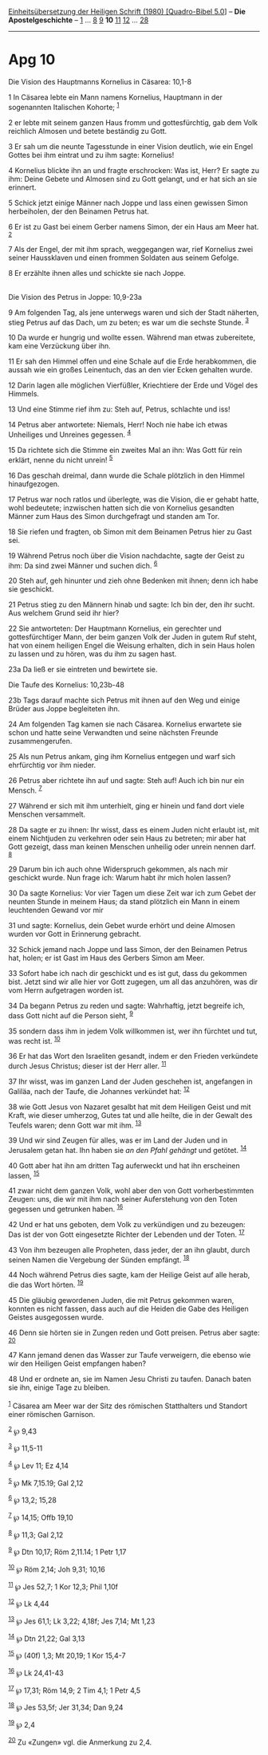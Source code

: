 :PROPERTIES:
:ID:       c8f3b2a8-223b-4ed0-84a6-a535f487c232
:END:
<<navbar>>
[[../index.html][Einheitsübersetzung der Heiligen Schrift (1980)
[Quadro-Bibel 5.0]]] -- *Die Apostelgeschichte* --
[[file:Apg_1.html][1]] ... [[file:Apg_8.html][8]] [[file:Apg_9.html][9]]
*10* [[file:Apg_11.html][11]] [[file:Apg_12.html][12]] ...
[[file:Apg_28.html][28]]

--------------

* Apg 10
  :PROPERTIES:
  :CUSTOM_ID: apg-10
  :END:

<<verses>>

<<v1>>
**** Die Vision des Hauptmanns Kornelius in Cäsarea: 10,1-8
     :PROPERTIES:
     :CUSTOM_ID: die-vision-des-hauptmanns-kornelius-in-cäsarea-101-8
     :END:
1 In Cäsarea lebte ein Mann namens Kornelius, Hauptmann in der
sogenannten Italischen Kohorte; ^{[[#fn1][1]]}

<<v2>>
2 er lebte mit seinem ganzen Haus fromm und gottesfürchtig, gab dem Volk
reichlich Almosen und betete beständig zu Gott.

<<v3>>
3 Er sah um die neunte Tagesstunde in einer Vision deutlich, wie ein
Engel Gottes bei ihm eintrat und zu ihm sagte: Kornelius!

<<v4>>
4 Kornelius blickte ihn an und fragte erschrocken: Was ist, Herr? Er
sagte zu ihm: Deine Gebete und Almosen sind zu Gott gelangt, und er hat
sich an sie erinnert.

<<v5>>
5 Schick jetzt einige Männer nach Joppe und lass einen gewissen Simon
herbeiholen, der den Beinamen Petrus hat.

<<v6>>
6 Er ist zu Gast bei einem Gerber namens Simon, der ein Haus am Meer
hat. ^{[[#fn2][2]]}

<<v7>>
7 Als der Engel, der mit ihm sprach, weggegangen war, rief Kornelius
zwei seiner Haussklaven und einen frommen Soldaten aus seinem Gefolge.

<<v8>>
8 Er erzählte ihnen alles und schickte sie nach Joppe.\\
\\

<<v9>>
**** Die Vision des Petrus in Joppe: 10,9-23a
     :PROPERTIES:
     :CUSTOM_ID: die-vision-des-petrus-in-joppe-109-23a
     :END:
9 Am folgenden Tag, als jene unterwegs waren und sich der Stadt
näherten, stieg Petrus auf das Dach, um zu beten; es war um die sechste
Stunde. ^{[[#fn3][3]]}

<<v10>>
10 Da wurde er hungrig und wollte essen. Während man etwas zubereitete,
kam eine Verzückung über ihn.

<<v11>>
11 Er sah den Himmel offen und eine Schale auf die Erde herabkommen, die
aussah wie ein großes Leinentuch, das an den vier Ecken gehalten wurde.

<<v12>>
12 Darin lagen alle möglichen Vierfüßler, Kriechtiere der Erde und Vögel
des Himmels.

<<v13>>
13 Und eine Stimme rief ihm zu: Steh auf, Petrus, schlachte und iss!

<<v14>>
14 Petrus aber antwortete: Niemals, Herr! Noch nie habe ich etwas
Unheiliges und Unreines gegessen. ^{[[#fn4][4]]}

<<v15>>
15 Da richtete sich die Stimme ein zweites Mal an ihn: Was Gott für rein
erklärt, nenne du nicht unrein! ^{[[#fn5][5]]}

<<v16>>
16 Das geschah dreimal, dann wurde die Schale plötzlich in den Himmel
hinaufgezogen.

<<v17>>
17 Petrus war noch ratlos und überlegte, was die Vision, die er gehabt
hatte, wohl bedeutete; inzwischen hatten sich die von Kornelius
gesandten Männer zum Haus des Simon durchgefragt und standen am Tor.

<<v18>>
18 Sie riefen und fragten, ob Simon mit dem Beinamen Petrus hier zu Gast
sei.

<<v19>>
19 Während Petrus noch über die Vision nachdachte, sagte der Geist zu
ihm: Da sind zwei Männer und suchen dich. ^{[[#fn6][6]]}

<<v20>>
20 Steh auf, geh hinunter und zieh ohne Bedenken mit ihnen; denn ich
habe sie geschickt.

<<v21>>
21 Petrus stieg zu den Männern hinab und sagte: Ich bin der, den ihr
sucht. Aus welchem Grund seid ihr hier?

<<v22>>
22 Sie antworteten: Der Hauptmann Kornelius, ein gerechter und
gottesfürchtiger Mann, der beim ganzen Volk der Juden in gutem Ruf
steht, hat von einem heiligen Engel die Weisung erhalten, dich in sein
Haus holen zu lassen und zu hören, was du ihm zu sagen hast.

<<v23a>>
23a Da ließ er sie eintreten und bewirtete sie.

<<v23b>>
**** Die Taufe des Kornelius: 10,23b-48
     :PROPERTIES:
     :CUSTOM_ID: die-taufe-des-kornelius-1023b-48
     :END:
23b Tags darauf machte sich Petrus mit ihnen auf den Weg und einige
Brüder aus Joppe begleiteten ihn.

<<v24>>
24 Am folgenden Tag kamen sie nach Cäsarea. Kornelius erwartete sie
schon und hatte seine Verwandten und seine nächsten Freunde
zusammengerufen.

<<v25>>
25 Als nun Petrus ankam, ging ihm Kornelius entgegen und warf sich
ehrfürchtig vor ihm nieder.

<<v26>>
26 Petrus aber richtete ihn auf und sagte: Steh auf! Auch ich bin nur
ein Mensch. ^{[[#fn7][7]]}

<<v27>>
27 Während er sich mit ihm unterhielt, ging er hinein und fand dort
viele Menschen versammelt.

<<v28>>
28 Da sagte er zu ihnen: Ihr wisst, dass es einem Juden nicht erlaubt
ist, mit einem Nichtjuden zu verkehren oder sein Haus zu betreten; mir
aber hat Gott gezeigt, dass man keinen Menschen unheilig oder unrein
nennen darf. ^{[[#fn8][8]]}

<<v29>>
29 Darum bin ich auch ohne Widerspruch gekommen, als nach mir geschickt
wurde. Nun frage ich: Warum habt ihr mich holen lassen?

<<v30>>
30 Da sagte Kornelius: Vor vier Tagen um diese Zeit war ich zum Gebet
der neunten Stunde in meinem Haus; da stand plötzlich ein Mann in einem
leuchtenden Gewand vor mir

<<v31>>
31 und sagte: Kornelius, dein Gebet wurde erhört und deine Almosen
wurden vor Gott in Erinnerung gebracht.

<<v32>>
32 Schick jemand nach Joppe und lass Simon, der den Beinamen Petrus hat,
holen; er ist Gast im Haus des Gerbers Simon am Meer.

<<v33>>
33 Sofort habe ich nach dir geschickt und es ist gut, dass du gekommen
bist. Jetzt sind wir alle hier vor Gott zugegen, um all das anzuhören,
was dir vom Herrn aufgetragen worden ist.

<<v34>>
34 Da begann Petrus zu reden und sagte: Wahrhaftig, jetzt begreife ich,
dass Gott nicht auf die Person sieht, ^{[[#fn9][9]]}

<<v35>>
35 sondern dass ihm in jedem Volk willkommen ist, wer ihn fürchtet und
tut, was recht ist. ^{[[#fn10][10]]}

<<v36>>
36 Er hat das Wort den Israeliten gesandt, indem er den Frieden
verkündete durch Jesus Christus; dieser ist der Herr aller.
^{[[#fn11][11]]}

<<v37>>
37 Ihr wisst, was im ganzen Land der Juden geschehen ist, angefangen in
Galiläa, nach der Taufe, die Johannes verkündet hat: ^{[[#fn12][12]]}

<<v38>>
38 wie Gott Jesus von Nazaret gesalbt hat mit dem Heiligen Geist und mit
Kraft, wie dieser umherzog, Gutes tat und alle heilte, die in der Gewalt
des Teufels waren; denn Gott war mit ihm. ^{[[#fn13][13]]}

<<v39>>
39 Und wir sind Zeugen für alles, was er im Land der Juden und in
Jerusalem getan hat. Ihn haben sie /an den Pfahl gehängt/ und getötet.
^{[[#fn14][14]]}

<<v40>>
40 Gott aber hat ihn am dritten Tag auferweckt und hat ihn erscheinen
lassen, ^{[[#fn15][15]]}

<<v41>>
41 zwar nicht dem ganzen Volk, wohl aber den von Gott vorherbestimmten
Zeugen: uns, die wir mit ihm nach seiner Auferstehung von den Toten
gegessen und getrunken haben. ^{[[#fn16][16]]}

<<v42>>
42 Und er hat uns geboten, dem Volk zu verkündigen und zu bezeugen: Das
ist der von Gott eingesetzte Richter der Lebenden und der Toten.
^{[[#fn17][17]]}

<<v43>>
43 Von ihm bezeugen alle Propheten, dass jeder, der an ihn glaubt, durch
seinen Namen die Vergebung der Sünden empfängt. ^{[[#fn18][18]]}

<<v44>>
44 Noch während Petrus dies sagte, kam der Heilige Geist auf alle herab,
die das Wort hörten. ^{[[#fn19][19]]}

<<v45>>
45 Die gläubig gewordenen Juden, die mit Petrus gekommen waren, konnten
es nicht fassen, dass auch auf die Heiden die Gabe des Heiligen Geistes
ausgegossen wurde.

<<v46>>
46 Denn sie hörten sie in Zungen reden und Gott preisen. Petrus aber
sagte: ^{[[#fn20][20]]}

<<v47>>
47 Kann jemand denen das Wasser zur Taufe verweigern, die ebenso wie wir
den Heiligen Geist empfangen haben?

<<v48>>
48 Und er ordnete an, sie im Namen Jesu Christi zu taufen. Danach baten
sie ihn, einige Tage zu bleiben.\\
\\

^{[[#fnm1][1]]} Cäsarea am Meer war der Sitz des römischen Statthalters
und Standort einer römischen Garnison.

^{[[#fnm2][2]]} ℘ 9,43

^{[[#fnm3][3]]} ℘ 11,5-11

^{[[#fnm4][4]]} ℘ Lev 11; Ez 4,14

^{[[#fnm5][5]]} ℘ Mk 7,15.19; Gal 2,12

^{[[#fnm6][6]]} ℘ 13,2; 15,28

^{[[#fnm7][7]]} ℘ 14,15; Offb 19,10

^{[[#fnm8][8]]} ℘ 11,3; Gal 2,12

^{[[#fnm9][9]]} ℘ Dtn 10,17; Röm 2,11.14; 1 Petr 1,17

^{[[#fnm10][10]]} ℘ Röm 2,14; Joh 9,31; 10,16

^{[[#fnm11][11]]} ℘ Jes 52,7; 1 Kor 12,3; Phil 1,10f

^{[[#fnm12][12]]} ℘ Lk 4,44

^{[[#fnm13][13]]} ℘ Jes 61,1; Lk 3,22; 4,18f; Jes 7,14; Mt 1,23

^{[[#fnm14][14]]} ℘ Dtn 21,22; Gal 3,13

^{[[#fnm15][15]]} ℘ (40f) 1,3; Mt 20,19; 1 Kor 15,4-7

^{[[#fnm16][16]]} ℘ Lk 24,41-43

^{[[#fnm17][17]]} ℘ 17,31; Röm 14,9; 2 Tim 4,1; 1 Petr 4,5

^{[[#fnm18][18]]} ℘ Jes 53,5f; Jer 31,34; Dan 9,24

^{[[#fnm19][19]]} ℘ 2,4

^{[[#fnm20][20]]} Zu «Zungen» vgl. die Anmerkung zu 2,4.
